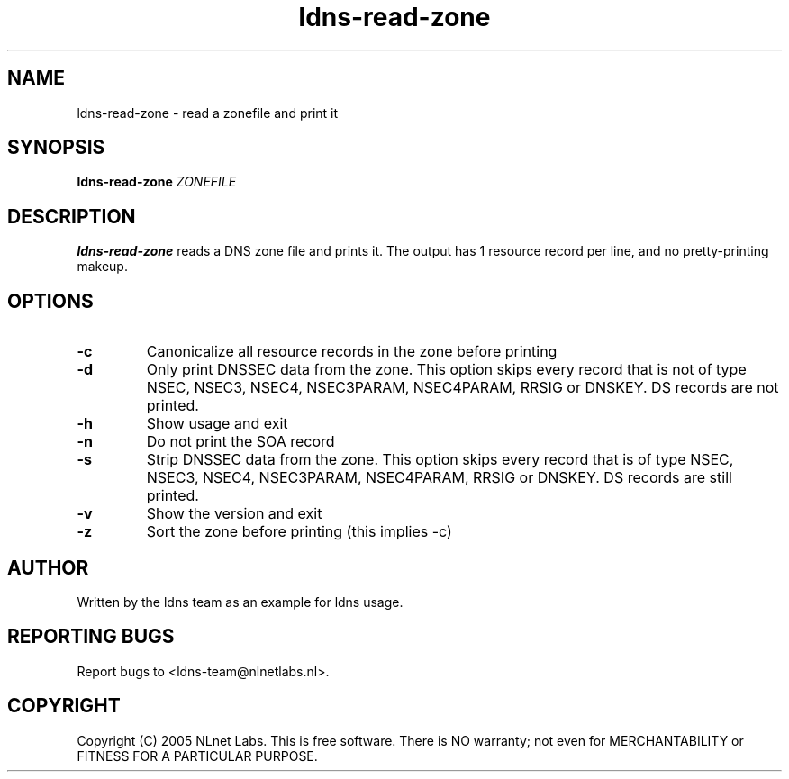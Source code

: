 .TH ldns-read-zone 1 "30 May 2005"
.SH NAME
ldns-read-zone \- read a zonefile and print it
.SH SYNOPSIS
.B ldns-read-zone 
.IR ZONEFILE 

.SH DESCRIPTION

\fBldns-read-zone\fR reads a DNS zone file and prints it. The output has 1
resource record per line, and no pretty-printing makeup.

.SH OPTIONS
.TP
\fB-c\fR
Canonicalize all resource records in the zone before printing

.TP
\fB-d\fR
Only print DNSSEC data from the zone. This option skips every record
that is not of type NSEC, NSEC3, NSEC4, NSEC3PARAM, NSEC4PARAM, RRSIG or DNSKEY. DS records are not
printed.

.TP
\fB-h\fR
Show usage and exit

.TP
\fB-n\fR
Do not print the SOA record

.TP
\fB-s\fR
Strip DNSSEC data from the zone. This option skips every record
that is of type NSEC, NSEC3, NSEC4, NSEC3PARAM, NSEC4PARAM, RRSIG or DNSKEY. DS records are still
printed.

.TP
\fB-v\fR
Show the version and exit

.TP
\fB-z\fR
Sort the zone before printing (this implies -c)


.SH AUTHOR
Written by the ldns team as an example for ldns usage.

.SH REPORTING BUGS
Report bugs to <ldns-team@nlnetlabs.nl>. 

.SH COPYRIGHT
Copyright (C) 2005 NLnet Labs. This is free software. There is NO
warranty; not even for MERCHANTABILITY or FITNESS FOR A PARTICULAR
PURPOSE.
